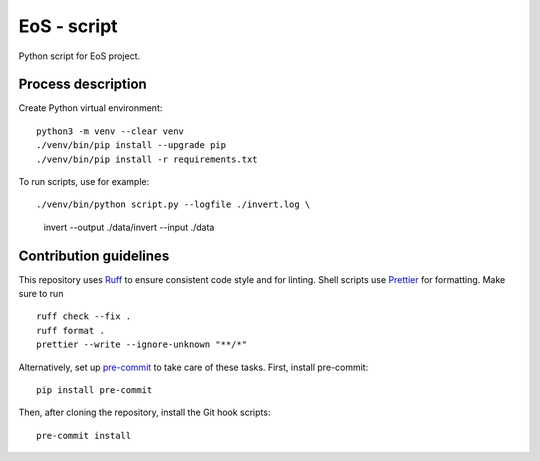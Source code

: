==============
EoS - script
==============

Python script for EoS project.

Process description
==================


Create Python virtual environment::

   python3 -m venv --clear venv
   ./venv/bin/pip install --upgrade pip
   ./venv/bin/pip install -r requirements.txt

To run scripts, use for example::

./venv/bin/python script.py --logfile ./invert.log \
     invert --output ./data/invert --input ./data 

Contribution guidelines
=======================

This repository uses Ruff_ to ensure consistent code style and for linting.
Shell scripts use Prettier_ for
formatting. Make sure to run ::

   ruff check --fix .
   ruff format .
   prettier --write --ignore-unknown "**/*"

Alternatively, set up pre-commit_ to take care of these tasks. First, install
pre-commit::

   pip install pre-commit

Then, after cloning the repository, install the Git hook scripts::

   pre-commit install

.. _Ruff: https://github.com/astral-sh/ruff
.. _Prettier: https://github.com/prettier/prettier
.. _pre-commit: https://pre-commit.com
